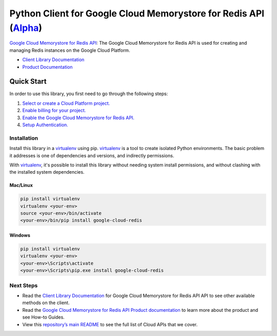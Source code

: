 Python Client for Google Cloud Memorystore for Redis API (`Alpha`_)
===================================================================

`Google Cloud Memorystore for Redis API`_: The Google Cloud Memorystore for Redis API is used for creating and managing
Redis instances on the Google Cloud Platform.

- `Client Library Documentation`_
- `Product Documentation`_

.. _Alpha: https://github.com/GoogleCloudPlatform/google-cloud-python/blob/master/README.rst
.. _Google Cloud Memorystore for Redis API: https://cloud.google.com/redis
.. _Client Library Documentation: https://googlecloudplatform.github.io/google-cloud-python/stable/redis/usage.html
.. _Product Documentation:  https://cloud.google.com/redis

Quick Start
-----------

In order to use this library, you first need to go through the following steps:

1. `Select or create a Cloud Platform project.`_
2. `Enable billing for your project.`_
3. `Enable the Google Cloud Memorystore for Redis API.`_
4. `Setup Authentication.`_

.. _Select or create a Cloud Platform project.: https://console.cloud.google.com/project
.. _Enable billing for your project.: https://cloud.google.com/billing/docs/how-to/modify-project#enable_billing_for_a_project
.. _Enable the Google Cloud Memorystore for Redis API.:  https://cloud.google.com/redis
.. _Setup Authentication.: https://googlecloudplatform.github.io/google-cloud-python/stable/core/auth.html

Installation
~~~~~~~~~~~~

Install this library in a `virtualenv`_ using pip. `virtualenv`_ is a tool to
create isolated Python environments. The basic problem it addresses is one of
dependencies and versions, and indirectly permissions.

With `virtualenv`_, it's possible to install this library without needing system
install permissions, and without clashing with the installed system
dependencies.

.. _`virtualenv`: https://virtualenv.pypa.io/en/latest/


Mac/Linux
^^^^^^^^^

.. code-block:: console

    pip install virtualenv
    virtualenv <your-env>
    source <your-env>/bin/activate
    <your-env>/bin/pip install google-cloud-redis


Windows
^^^^^^^

.. code-block:: console

    pip install virtualenv
    virtualenv <your-env>
    <your-env>\Scripts\activate
    <your-env>\Scripts\pip.exe install google-cloud-redis

Next Steps
~~~~~~~~~~

-  Read the `Client Library Documentation`_ for Google Cloud Memorystore for Redis API
   API to see other available methods on the client.
-  Read the `Google Cloud Memorystore for Redis API Product documentation`_ to learn
   more about the product and see How-to Guides.
-  View this `repository’s main README`_ to see the full list of Cloud
   APIs that we cover.

.. _Google Cloud Memorystore for Redis API Product documentation:  https://cloud.google.com/redis
.. _repository’s main README: https://github.com/GoogleCloudPlatform/google-cloud-python/blob/master/README.rst